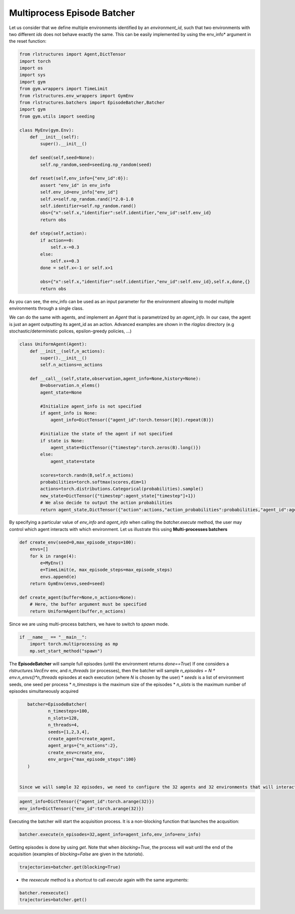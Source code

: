 Multiprocess Episode Batcher
============================

Let us consider that we define multiple environments identified by an *environment_id*, such that two environments with two different *ids* does not behave exactly the same. This can be easily implemented by using the env_info* argument in the reset function:

.. code-block:: python

    from rlstructures import Agent,DictTensor
    import torch
    import os
    import sys
    import gym
    from gym.wrappers import TimeLimit
    from rlstructures.env_wrappers import GymEnv
    from rlstructures.batchers import EpisodeBatcher,Batcher
    import gym
    from gym.utils import seeding

    class MyEnv(gym.Env):
        def __init__(self):
            super().__init__()

        def seed(self,seed=None):
            self.np_random,seed=seeding.np_random(seed)

        def reset(self,env_info={"env_id":0}):
            assert "env_id" in env_info
            self.env_id=env_info["env_id"]
            self.x=self.np_random.rand()*2.0-1.0
            self.identifier=self.np_random.rand()
            obs={"x":self.x,"identifier":self.identifier,"env_id":self.env_id}
            return obs

        def step(self,action):
            if action==0:
                self.x-=0.3
            else:
                self.x+=0.3
            done = self.x<-1 or self.x>1

            obs={"x":self.x,"identifier":self.identifier,"env_id":self.env_id},self.x,done,{}
            return obs

As you can see, the env_info can be used as an input parameter for the environment allowing to model multiple environments through a single class.

We can do the same with agents, and implement an *Agent* that is parametrized by an *agent_info*. In our case, the agent is just an agent outputting its agent_id as an action. Advanced examples are shown in the *rlaglos* directory (e.g stochastic/deterministic polices, epsilon-greedy policies, ...)

.. code-block:: python

    class UniformAgent(Agent):
        def __init__(self,n_actions):
            super().__init__()
            self.n_actions=n_actions

        def __call__(self,state,observation,agent_info=None,history=None):
            B=observation.n_elems()
            agent_state=None

            #Initialize agent_info is not specified
            if agent_info is None:
                agent_info=DictTensor({"agent_id":torch.tensor([0]).repeat(B)})

            #initialize the state of the agent if not specified
            if state is None:
                agent_state=DictTensor({"timestep":torch.zeros(B).long()})
            else:
                agent_state=state

            scores=torch.randn(B,self.n_actions)
            probabilities=torch.softmax(scores,dim=1)
            actions=torch.distributions.Categorical(probabilities).sample()
            new_state=DictTensor({"timestep":agent_state["timestep"]+1})
            # We also decide to output the action probabilities
            return agent_state,DictTensor({"action":actions,"action_probabilities":probabilities,"agent_id":agent_info["agent_id"]}),new_state

By specifying a particular value of `env_info` and `agent_info` when calling the `batcher.execute` method, the user may control which agent interacts with which environment.
Let us illustrate this using **Multi-processes batchers**

.. code-block:: python


    def create_env(seed=0,max_episode_steps=100):
        envs=[]
        for k in range(4):
            e=MyEnv()
            e=TimeLimit(e, max_episode_steps=max_episode_steps)
            envs.append(e)
        return GymEnv(envs,seed=seed)

    def create_agent(buffer=None,n_actions=None):
        # Here, the buffer argument must be specified
        return UniformAgent(buffer,n_actions)

Since we are using multi-process batchers, we have to switch to *spawn* mode.

.. code-block:: python

    if __name__ == "__main__":
        import torch.multiprocessing as mp
        mp.set_start_method("spawn")


The **EpisodeBatcher** will sample full episodes (until the environment returns `done==True`)
If one considers a `rlstructures.VecEnv` env, and `n_threads` (or processes), then the batcher will sample `n_episodes = N * env.n_envs()*n_threads` episodes at each execution (where `N` is chosen by the user)
* `seeds` is a list of environment seeds, one seed per process
* `n_timesteps` is the maximum size of the episodes
* `n_slots` is the maximum number of episodes simultaneously acquired

.. code-block:: python

    batcher=EpisodeBatcher(
            n_timesteps=100,
            n_slots=128,
            n_threads=4,
            seeds=[1,2,3,4],
            create_agent=create_agent,
            agent_args={"n_actions":2},
            create_env=create_env,
            env_args={"max_episode_steps":100}
    )


 Since we will sample 32 episodes, we need to configure the 32 agents and 32 environments that will interact:

.. code-block:: python

    agent_info=DictTensor({"agent_id":torch.arange(32)})
    env_info=DictTensor({"env_id":torch.arange(32)})


Executing the batcher will start the acquisition process. It is a non-blocking function that launches the acqusition:

.. code-block:: python

    batcher.execute(n_episodes=32,agent_info=agent_info,env_info=env_info)

Getting episodes is done by using `get`. Note that when `blocking=True`, the process will wait until the end of the acquisition (examples of `blocking=False` are given in the `tutorials`).

.. code-block:: python

    trajectories=batcher.get(blocking=True)

* the `reexecute` method is a shortcut to call `execute` again with the same arguments:

.. code-block:: python

    batcher.reexecute()
    trajectories=batcher.get()
